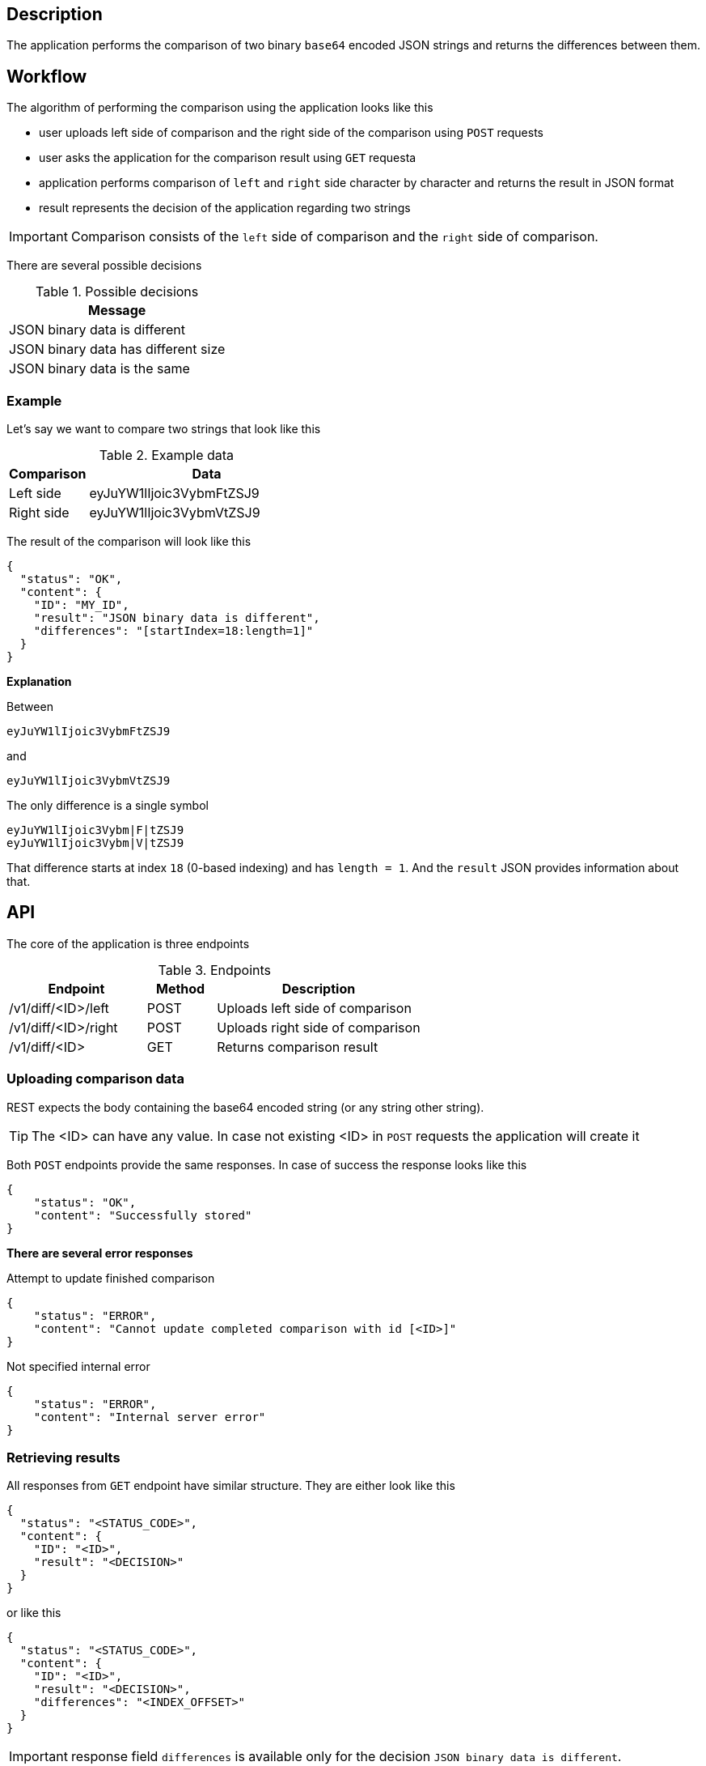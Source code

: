 ifdef::env-github[]
:important-caption: :heavy_exclamation_mark:
:tip-caption: :bulb:
endif::[]

== Description
The application performs the comparison of two binary `base64` encoded JSON strings and returns the differences between them.

== Workflow
The algorithm of performing the comparison using the application looks like this

* user uploads left side of comparison and the right side of the comparison using `POST` requests
* user asks the application for the comparison result using `GET` requesta
* application performs comparison of `left` and `right` side character by character and returns the result in JSON format
* result represents the decision of the application regarding two strings

IMPORTANT: Comparison consists of the `left` side of comparison and the `right` side of comparison.

There are several possible decisions

.Possible decisions
|===
| Message

| JSON binary data is different
| JSON binary data has different size
| JSON binary data is the same
|===

=== Example
Let's say we want to compare two strings that look like this

.Example data
[%header, cols="1d, 3a"]
|===
| Comparison  | Data
| Left side   | eyJuYW1lIjoic3VybmFtZSJ9
| Right side  | eyJuYW1lIjoic3VybmVtZSJ9
|===
The result of the comparison will look like this
----
{
  "status": "OK",
  "content": {
    "ID": "MY_ID",
    "result": "JSON binary data is different",
    "differences": "[startIndex=18:length=1]"
  }
}
----

====
*Explanation*

Between
----
eyJuYW1lIjoic3VybmFtZSJ9
----
and
----
eyJuYW1lIjoic3VybmVtZSJ9
----
The only difference is a single symbol
----
eyJuYW1lIjoic3Vybm|F|tZSJ9
eyJuYW1lIjoic3Vybm|V|tZSJ9
----
That difference starts at index `18` (0-based indexing) and has `length = 1`. And the `result` JSON provides information about that.
====

== API
The core of the application is three endpoints

.Endpoints
[cols="2d, 1a, 3d"]
|===
| Endpoint | Method | Description

| /v1/diff/<ID>/left
| POST
| Uploads left side of comparison

| /v1/diff/<ID>/right
| POST
| Uploads right side of comparison

| /v1/diff/<ID>
| GET
| Returns comparison result
|===

=== Uploading comparison data
REST expects the body containing the base64 encoded string (or any string other string).

[TIP]
====
The <ID> can have any value. In case not existing <ID> in `POST` requests the application will create it
====
Both `POST` endpoints provide the same responses. In case of success the response looks like this
----
{
    "status": "OK",
    "content": "Successfully stored"
}
----

====
*There are several error responses*

.Attempt to update finished comparison
----
{
    "status": "ERROR",
    "content": "Cannot update completed comparison with id [<ID>]"
}
----
.Not specified internal error
----
{
    "status": "ERROR",
    "content": "Internal server error"
}
----
====

=== Retrieving results
All responses from `GET` endpoint have similar structure. They are either look like this
----
{
  "status": "<STATUS_CODE>",
  "content": {
    "ID": "<ID>",
    "result": "<DECISION>"
  }
}
----
or like this
----
{
  "status": "<STATUS_CODE>",
  "content": {
    "ID": "<ID>",
    "result": "<DECISION>",
    "differences": "<INDEX_OFFSET>"
  }
}
----
IMPORTANT: response field `differences` is available only for the decision `JSON binary data is different`.

====
*There are several error responses*

.No comparison found by id
----
{
    "status": "ERROR",
    "content": "No comparison with id [<ID>] found"
}
----
.When some of sides are missing
----
{
    "status": "ERROR",
    "content": "Cannot perform comparison <ID> as [<side>] are missing"
}
----
.Not specified internal error
----
{
    "status": "ERROR",
    "content": "Internal server error"
}
----
====

== How to Run
=== For Windows
----
start.bat
----
or
----
gradlew bootRun
----
=== For Linux
----
./gradlew bootRun
----
By default application is running on `8080` port. You can change it by providing the argument `port` when executing tasks.

==== Example
----
gradlew bootRun -Pport=8081
----
This will start application on port 8081

== Swagger
By default application is running on `8080`.
You can access `swagger` documentation and try REST endpoints by going to
----
http://localhost:8080
----
